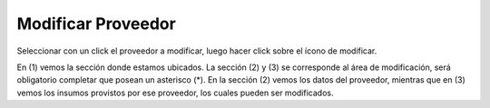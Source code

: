 ﻿Modificar Proveedor
====================================

Seleccionar con un click el proveedor a modificar, luego hacer click sobre el ícono de modificar.

.. image:: _static/proveedores/proveedor_modificar.jpg

En (1) vemos la sección donde estamos ubicados. La sección (2) y (3) se corresponde al área de modificación, será obligatorio completar que posean un asterisco (*).  En la sección (2) vemos los datos del proveedor, mientras que en (3) vemos los insumos provistos por ese proveedor, los cuales pueden ser modificados.
